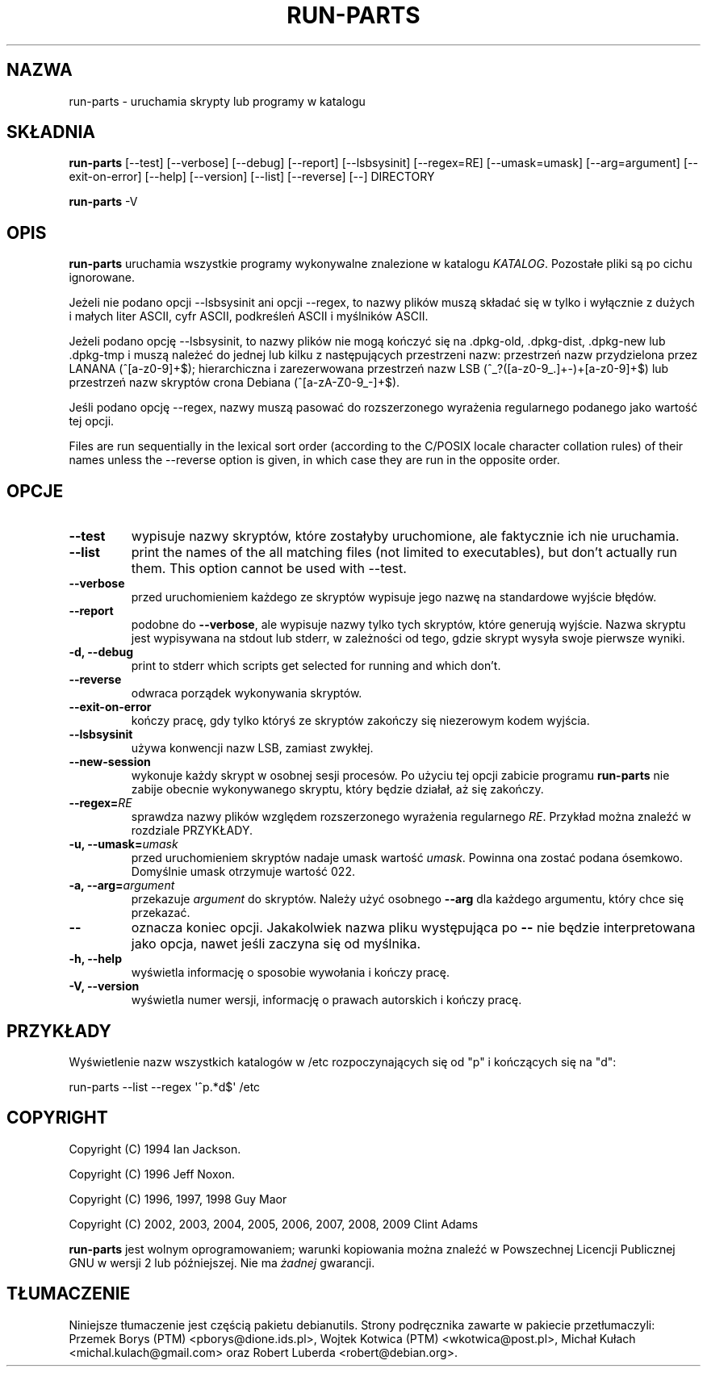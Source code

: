 .\" Hey, Emacs!  This is an -*- nroff -*- source file.
.\" Build-from-directory and this manpage are Copyright 1994 by Ian Jackson.
.\" Changes to this manpage are Copyright 1996 by Jeff Noxon.
.\" More
.\"
.\" This is free software; see the GNU General Public Licence version 2
.\" or later for copying conditions.  There is NO warranty.
.\"*******************************************************************
.\"
.\" This file was generated with po4a. Translate the source file.
.\"
.\"*******************************************************************
.TH RUN\-PARTS 8 "27 czerwca 2012" Debian 
.SH NAZWA
run\-parts \- uruchamia skrypty lub programy w katalogu
.SH SKŁADNIA
.PP
\fBrun\-parts\fP [\-\-test] [\-\-verbose] [\-\-debug] [\-\-report] [\-\-lsbsysinit]
[\-\-regex=RE] [\-\-umask=umask] [\-\-arg=argument] [\-\-exit\-on\-error] [\-\-help]
[\-\-version] [\-\-list] [\-\-reverse] [\-\-] DIRECTORY
.PP
\fBrun\-parts\fP \-V
.SH OPIS
.PP
\fBrun\-parts\fP uruchamia wszystkie programy wykonywalne znalezione w katalogu
\fIKATALOG\fP. Pozostałe pliki są po cichu ignorowane.

Jeżeli nie podano opcji \-\-lsbsysinit ani opcji \-\-regex, to nazwy plików
muszą składać się w tylko i wyłącznie z dużych i małych liter ASCII, cyfr
ASCII, podkreśleń ASCII i myślników ASCII.

Jeżeli podano opcję \-\-lsbsysinit, to nazwy plików nie mogą kończyć się na
\&.dpkg\-old, .dpkg\-dist, .dpkg\-new lub .dpkg\-tmp i muszą należeć do jednej lub
kilku z następujących przestrzeni nazw: przestrzeń nazw przydzielona przez
LANANA (^[a\-z0\-9]+$); hierarchiczna i zarezerwowana przestrzeń nazw LSB
(^_?([a\-z0\-9_.]+\-)+[a\-z0\-9]+$) lub przestrzeń nazw skryptów crona Debiana
(^[a\-zA\-Z0\-9_\-]+$).

Jeśli podano opcję \-\-regex, nazwy muszą pasować do rozszerzonego wyrażenia
regularnego podanego jako wartość tej opcji.

Files are run sequentially in the lexical sort order (according to the
C/POSIX locale character collation rules) of their names unless the
\-\-reverse option is given, in which case they are run in the opposite order.

.SH OPCJE
.TP 
\fB\-\-test\fP
wypisuje nazwy skryptów, które zostałyby uruchomione, ale faktycznie ich nie
uruchamia.
.TP 
\fB\-\-list\fP
print the names of the all matching files (not limited to executables), but
don't actually run them.  This option cannot be used with \-\-test.
.TP 
\fB\-\-verbose\fP
przed uruchomieniem każdego ze skryptów wypisuje jego nazwę na standardowe
wyjście błędów.
.TP 
\fB\-\-report\fP
podobne do \fB\-\-verbose\fP, ale wypisuje nazwy tylko tych skryptów, które
generują wyjście.  Nazwa skryptu jest wypisywana na stdout lub stderr, w
zależności od tego, gdzie skrypt wysyła swoje pierwsze wyniki.
.TP 
\fB\-d, \-\-debug\fP
print to stderr which scripts get selected for running and which don't.
.TP 
\fB\-\-reverse\fP
odwraca porządek wykonywania skryptów.
.TP 
\fB\-\-exit\-on\-error\fP
kończy pracę, gdy tylko któryś ze skryptów zakończy się niezerowym kodem
wyjścia.
.TP 
\fB\-\-lsbsysinit\fP
używa konwencji nazw LSB, zamiast zwykłej.
.TP 
\fB\-\-new\-session\fP
wykonuje każdy skrypt w osobnej sesji procesów. Po użyciu tej opcji zabicie
programu \fBrun\-parts\fP nie zabije obecnie wykonywanego skryptu, który będzie
działał, aż się zakończy.
.TP 
\fB\-\-regex=\fP\fIRE\fP
sprawdza nazwy plików względem rozszerzonego wyrażenia regularnego
\fIRE\fP. Przykład można znaleźć w rozdziale PRZYKŁADY.
.TP 
\fB\-u, \-\-umask=\fP\fIumask\fP
przed uruchomieniem skryptów nadaje umask wartość \fIumask\fP. Powinna ona
zostać podana ósemkowo. Domyślnie umask otrzymuje wartość 022.
.TP 
\fB\-a, \-\-arg=\fP\fIargument\fP
przekazuje \fIargument\fP do skryptów. Należy użyć osobnego \fB\-\-arg\fP dla
każdego argumentu, który chce się przekazać.
.TP 
\fB\-\-\fP
oznacza koniec opcji. Jakakolwiek nazwa pliku występująca po \fB\-\-\fP nie
będzie interpretowana jako opcja, nawet jeśli zaczyna się od myślnika.
.TP 
\fB\-h, \-\-help\fP
wyświetla informację o sposobie wywołania i kończy pracę.
.TP 
\fB\-V, \-\-version\fP
wyświetla numer wersji, informację o prawach autorskich i kończy pracę.

.SH PRZYKŁADY
.P
Wyświetlenie nazw wszystkich katalogów w /etc rozpoczynających się od "p" i
kończących się na "d":
.P
run\-parts \-\-list \-\-regex \[aq]^p.*d$\[aq] /etc

.SH COPYRIGHT
.P
Copyright (C) 1994 Ian Jackson.
.P
Copyright (C) 1996 Jeff Noxon.
.P
Copyright (C) 1996, 1997, 1998 Guy Maor
.P
Copyright (C) 2002, 2003, 2004, 2005, 2006, 2007, 2008, 2009 Clint Adams

\fBrun\-parts\fP jest wolnym oprogramowaniem; warunki kopiowania można znaleźć w
Powszechnej Licencji Publicznej GNU w wersji 2 lub późniejszej.  Nie ma
\fIżadnej\fP gwarancji.
.SH TŁUMACZENIE
Niniejsze tłumaczenie jest częścią pakietu debianutils.
Strony podręcznika zawarte w pakiecie przetłumaczyli:
Przemek Borys (PTM) <pborys@dione.ids.pl>,
Wojtek Kotwica (PTM) <wkotwica@post.pl>,
Michał Kułach <michal.kulach@gmail.com> oraz
Robert Luberda <robert@debian.org>.
